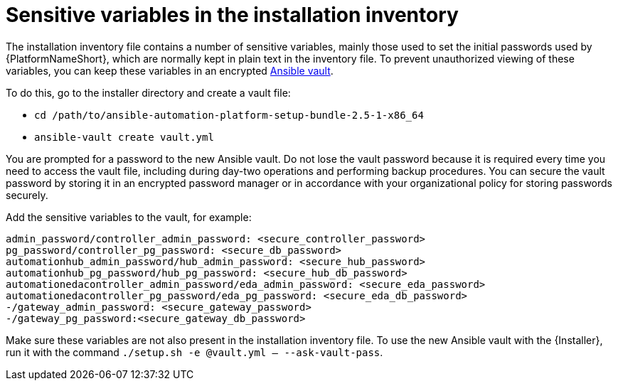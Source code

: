 // Module included in the following assemblies:
// downstream/assemblies/assembly-hardening-aap.adoc

[id="ref-sensitive-variables-install-inventory_{context}"]

= Sensitive variables in the installation inventory

[role="_abstract"]

The installation inventory file contains a number of sensitive variables, mainly those used to set the initial passwords used by {PlatformNameShort}, which are normally kept in plain text in the inventory file. To prevent unauthorized viewing of these variables, you can keep these variables in an encrypted link:https://docs.ansible.com/ansible/latest/vault_guide/index.html[Ansible vault]. 

To do this, go to the installer directory and create a vault file:

* `cd /path/to/ansible-automation-platform-setup-bundle-2.5-1-x86_64`
* `ansible-vault create vault.yml`

You are prompted for a password to the new Ansible vault. 
Do not lose the vault password because it is required every time you need to access the vault file, including during day-two operations and performing backup procedures. 
You can secure the vault password by storing it in an encrypted password manager or in accordance with your organizational policy for storing passwords securely.

Add the sensitive variables to the vault, for example:

//Added containerized variables RPM/containerized:

----
admin_password/controller_admin_password: <secure_controller_password>
pg_password/controller_pg_password: <secure_db_password>
automationhub_admin_password/hub_admin_password: <secure_hub_password>
automationhub_pg_password/hub_pg_password: <secure_hub_db_password>
automationedacontroller_admin_password/eda_admin_password: <secure_eda_password>
automationedacontroller_pg_password/eda_pg_password: <secure_eda_db_password>
-/gateway_admin_password: <secure_gateway_password>
-/gateway_pg_password:<secure_gateway_db_password>
----

Make sure these variables are not also present in the installation inventory file. To use the new Ansible vault with the {Installer}, run it with the command `./setup.sh -e @vault.yml -- --ask-vault-pass`.

